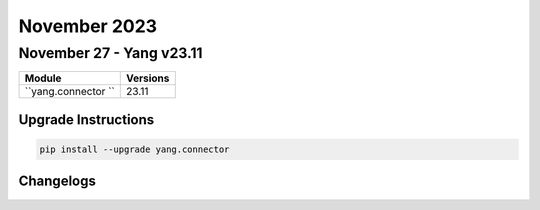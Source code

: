 November 2023
==========

November 27 - Yang v23.11
------------------------



+-------------------------------+-------------------------------+
| Module                        | Versions                      |
+===============================+===============================+
| ``yang.connector ``           | 23.11                         |
+-------------------------------+-------------------------------+

Upgrade Instructions
^^^^^^^^^^^^^^^^^^^^

.. code-block:: bash

    pip install --upgrade yang.connector




Changelogs
^^^^^^^^^^
